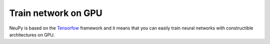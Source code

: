 Train network on GPU
====================

NeuPy is based on the `Tensorfow <https://tensorflow.org/>`_ framework and it means that you can easily train neural networks with constructible architectures on GPU.
